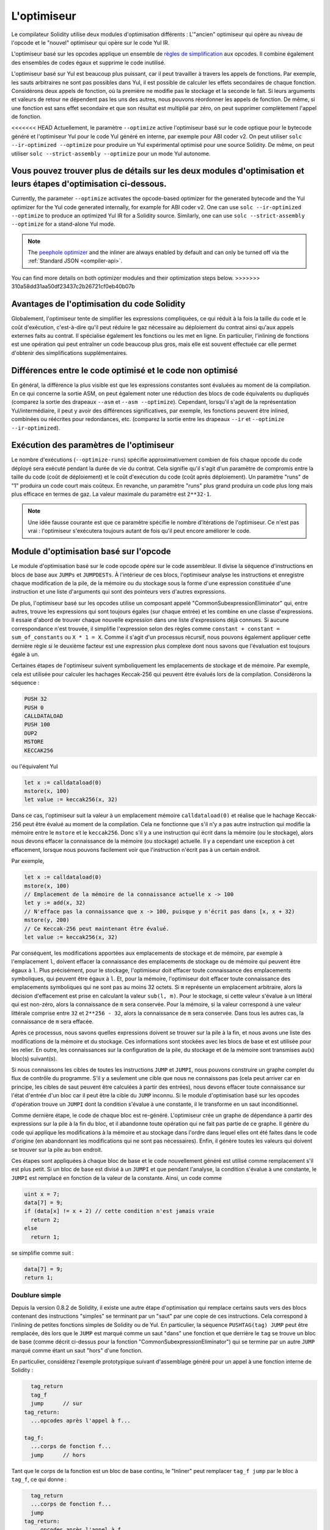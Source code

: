 .. index:: optimizer, optimiser, common subexpression elimination, constant propagation
.. _optimizer:

************
L'optimiseur
************

Le compilateur Solidity utilise deux modules d'optimisation différents : L'"ancien" optimiseur
qui opère au niveau de l'opcode et le "nouvel" optimiseur qui opère sur le code Yul IR.

L'optimiseur basé sur les opcodes applique un ensemble de `règles de simplification <https://github.com/ethereum/solidity/blob/develop/libevmasm/RuleList.h>`_
aux opcodes. Il combine également des ensembles de codes égaux et supprime le code inutilisé.

L'optimiseur basé sur Yul est beaucoup plus puissant, car il peut travailler à travers les appels de
fonctions. Par exemple, les sauts arbitraires ne sont pas possibles dans Yul, il est
possible de calculer les effets secondaires de chaque fonction. Considérons deux appels de fonction,
où la première ne modifie pas le stockage et la seconde le fait.
Si leurs arguments et valeurs de retour ne dépendent pas les uns des autres, nous pouvons réordonner
les appels de fonction. De même, si une fonction est
sans effet secondaire et que son résultat est multiplié par zéro, on peut supprimer complètement l'appel de fonction.

<<<<<<< HEAD
Actuellement, le paramètre ``--optimize`` active l'optimiseur basé sur le code optique pour le bytecode
généré et l'optimiseur Yul pour le code Yul généré en interne, par exemple pour ABI coder v2.
On peut utiliser ``solc --ir-optimized --optimize`` pour produire un
Yul expérimental optimisé pour une source Solidity. De même, on peut utiliser ``solc --strict-assembly --optimize``
pour un mode Yul autonome.

Vous pouvez trouver plus de détails sur les deux modules d'optimisation et leurs étapes d'optimisation ci-dessous.
=======
Currently, the parameter ``--optimize`` activates the opcode-based optimizer for the
generated bytecode and the Yul optimizer for the Yul code generated internally, for example for ABI coder v2.
One can use ``solc --ir-optimized --optimize`` to produce an
optimized Yul IR for a Solidity source. Similarly, one can use ``solc --strict-assembly --optimize``
for a stand-alone Yul mode.

.. note::
    The `peephole optimizer <https://en.wikipedia.org/wiki/Peephole_optimization>`_ and the inliner are always
    enabled by default and can only be turned off via the :ref:`Standard JSON <compiler-api>`.

You can find more details on both optimizer modules and their optimization steps below.
>>>>>>> 310a58dd31aa50df23437c2b26721cf0eb40b07b

Avantages de l'optimisation du code Solidity
============================================

Globalement, l'optimiseur tente de simplifier les expressions compliquées, ce qui réduit à la fois la taille du code
et le coût d'exécution, c'est-à-dire qu'il peut réduire le gaz nécessaire au déploiement du contrat ainsi qu'aux appels
externes faits au contrat. Il spécialise également les fonctions ou les met en ligne. En particulier,
l'inlining de fonctions est une opération qui peut entraîner un code beaucoup plus gros, mais elle est
souvent effectuée car elle permet d'obtenir des simplifications supplémentaires.


Différences entre le code optimisé et le code non optimisé
==========================================================

En général, la différence la plus visible est que les expressions constantes sont évaluées au moment de la compilation.
En ce qui concerne la sortie ASM, on peut également noter une réduction des
blocs de code équivalents ou dupliqués (comparez la sortie des drapeaux ``--asm`` et ``--asm --optimize``).
Cependant, lorsqu'il s'agit de la représentation Yul/intermédiaire, il peut y avoir des
différences significatives, par exemple, les fonctions peuvent être inlined, combinées ou réécrites pour
redondances, etc. (comparez la sortie entre les drapeaux ``--ir`` et
``--optimize --ir-optimized``).

.. _optimizer-parameter-runs:

Exécution des paramètres de l'optimiseur
========================================

Le nombre d'exécutions (``--optimize-runs``) spécifie approximativement combien de fois chaque opcode du
code déployé sera exécuté pendant la durée de vie du contrat. Cela signifie qu'il s'agit d'un
paramètre de compromis entre la taille du code (coût de déploiement) et le coût d'exécution du code (coût après déploiement).
Un paramètre "runs" de "1" produira un code court mais coûteux. En revanche, un paramètre "runs"
plus grand produira un code plus long mais plus efficace en termes de gaz. La valeur maximale
du paramètre est ``2**32-1``.

.. note::

    Une idée fausse courante est que ce paramètre spécifie le nombre d'itérations de l'optimiseur.
    Ce n'est pas vrai : l'optimiseur s'exécutera toujours autant de fois qu'il peut encore améliorer le code.

Module d'optimisation basé sur l'opcode
=======================================

Le module d'optimisation basé sur le code opcode opère sur le code assembleur. Il divise la
séquence d'instructions en blocs de base aux ``JUMPs`` et ``JUMPDESTs``.
À l'intérieur de ces blocs, l'optimiseur analyse les instructions et enregistre chaque modification de la pile,
de la mémoire ou du stockage sous la forme d'une expression constituée d'une instruction et
une liste d'arguments qui sont des pointeurs vers d'autres expressions.

De plus, l'optimiseur basé sur les opcodes
utilise un composant appelé "CommonSubexpressionEliminator" qui, entre autres,
trouve les expressions qui sont toujours égales (sur chaque entrée) et les combine
en une classe d'expressions. Il essaie d'abord de trouver chaque
nouvelle expression dans une liste d'expressions déjà connues. Si aucune correspondance n'est trouvée,
il simplifie l'expression selon des règles comme
``constant + constant = sum_of_constants`` ou ``X * 1 = X``. Comme il s'agit d'un
processus récursif, nous pouvons également appliquer cette dernière règle si le deuxième facteur
est une expression plus complexe dont nous savons que l'évaluation est toujours égale à un.

Certaines étapes de l'optimiseur suivent symboliquement les emplacements de stockage et de mémoire. Par exemple, cela
est utilisée pour calculer les hachages Keccak-256 qui peuvent être évalués lors de la compilation. Considérons
la séquence :

.. code-block:: none

    PUSH 32
    PUSH 0
    CALLDATALOAD
    PUSH 100
    DUP2
    MSTORE
    KECCAK256

ou l'équivalent Yul

.. code-block:: yul

    let x := calldataload(0)
    mstore(x, 100)
    let value := keccak256(x, 32)

Dans ce cas, l'optimiseur suit la valeur à un emplacement mémoire ``calldataload(0)`` et
réalise que le hachage Keccak-256 peut être évalué au moment de la compilation. Cela ne fonctionne que s'il n'y a pas
autre instruction qui modifie la mémoire entre le ``mstore`` et le ``keccak256``. Donc s'il y a une
instruction qui écrit dans la mémoire (ou le stockage), alors nous devons effacer la connaissance de la
mémoire (ou stockage) actuelle. Il y a cependant une exception à cet effacement, lorsque nous pouvons facilement voir que
l'instruction n'écrit pas à un certain endroit.

Par exemple,

.. code-block:: yul

    let x := calldataload(0)
    mstore(x, 100)
    // Emplacement de la mémoire de la connaissance actuelle x -> 100
    let y := add(x, 32)
    // N'efface pas la connaissance que x -> 100, puisque y n'écrit pas dans [x, x + 32)
    mstore(y, 200)
    // Ce Keccak-256 peut maintenant être évalué.
    let value := keccak256(x, 32)

Par conséquent, les modifications apportées aux emplacements de stockage et de mémoire, par exemple à l'emplacement ``l``, doivent effacer
la connaissance des emplacements de stockage ou de mémoire qui peuvent être égaux à ``l``. Plus précisément, pour
le stockage, l'optimiseur doit effacer toute connaissance des emplacements symboliques, qui peuvent être égaux à ``l``.
Et, pour la mémoire, l'optimiseur doit effacer toute connaissance des emplacements symboliques qui ne sont pas
au moins 32 octets. Si ``m`` représente un emplacement arbitraire, alors la décision d'effacement est prise
en calculant la valeur ``sub(l, m)``. Pour le stockage, si cette valeur s'évalue à un littéral qui est
non-zéro, alors la connaissance de ``m`` sera conservée. Pour la mémoire, si la valeur correspond à une valeur littérale
comprise entre ``32`` et ``2**256 - 32``, alors la connaissance de ``m`` sera conservée.
Dans tous les autres cas, la connaissance de ``m`` sera effacée.

Après ce processus, nous savons quelles expressions doivent se trouver sur la pile
à la fin, et nous avons une liste des modifications de la mémoire et du stockage. Ces informations
sont stockées avec les blocs de base et est utilisée pour les relier. En outre,
les connaissances sur la configuration de la pile, du stockage et de la mémoire sont transmises
au(x) bloc(s) suivant(s).

Si nous connaissons les cibles de toutes les instructions ``JUMP`` et ``JUMPI``,
nous pouvons construire un graphe complet du flux de contrôle du programme. S'il y a seulement
une cible que nous ne connaissons pas (cela peut arriver car en principe, les cibles de saut
peuvent être calculées à partir des entrées), nous devons effacer toute connaissance sur l'état d'entrée
d'un bloc car il peut être la cible du ``JUMP`` inconnu. Si le module d'optimisation basé sur les opcodes
d'opération trouve un ``JUMPI`` dont la condition s'évalue à une constante, il le transforme
en un saut inconditionnel.

Comme dernière étape, le code de chaque bloc est re-généré. L'optimiseur crée
un graphe de dépendance à partir des expressions sur la pile à la fin du bloc,
et il abandonne toute opération qui ne fait pas partie de ce graphe. Il génère du code
qui applique les modifications à la mémoire et au stockage dans l'ordre dans lequel
elles ont été faites dans le code d'origine (en abandonnant les modifications qui ne sont pas
nécessaires). Enfin, il génère toutes les valeurs qui doivent se trouver sur la
pile au bon endroit.

Ces étapes sont appliquées à chaque bloc de base et le code nouvellement généré
est utilisé comme remplacement s'il est plus petit. Si un bloc de base est divisé à un
``JUMPI`` et que pendant l'analyse, la condition s'évalue à une constante,
le ``JUMPI`` est remplacé en fonction de la valeur de la constante. Ainsi, un code comme

.. code-block:: solidity

    uint x = 7;
    data[7] = 9;
    if (data[x] != x + 2) // cette condition n'est jamais vraie
      return 2;
    else
      return 1;

se simplifie comme suit :

.. code-block:: solidity

    data[7] = 9;
    return 1;

Doublure simple
---------------

Depuis la version 0.8.2 de Solidity, il existe une autre étape d'optimisation qui remplace certains
sauts vers des blocs contenant des instructions "simples" se terminant par un "saut" par une copie de ces instructions.
Cela correspond à l'inlining de petites fonctions simples de Solidity ou de Yul. En particulier, la séquence
``PUSHTAG(tag) JUMP`` peut être remplacée, dès lors que le ``JUMP`` est marqué comme un saut "dans" une
fonction et que derrière le ``tag`` se trouve un bloc de base (comme décrit ci-dessus pour la fonction
"CommonSubexpressionEliminator") qui se termine par un autre ``JUMP`` marqué comme étant un saut
"hors" d'une fonction.

En particulier, considérez l'exemple prototypique suivant d'assemblage généré pour un
appel à une fonction interne de Solidity :

.. code-block:: text

      tag_return
      tag_f
      jump      // sur
    tag_return:
      ...opcodes après l'appel à f...

    tag_f:
      ...corps de fonction f...
      jump      // hors

Tant que le corps de la fonction est un bloc de base continu, le "Inliner" peut remplacer ``tag_f jump`` par
le bloc à ``tag_f``, ce qui donne :

.. code-block:: text

      tag_return
      ...corps de fonction f...
      jump
    tag_return:
      ...opcodes après l'appel à f...

    tag_f:
      ...corps de fonction f...
      jump      // hors

Maintenant, idéalement, les autres étapes de l'optimiseur décrites ci-dessus auront pour résultat
de déplacer le push de la balise de retour vers le saut restant, résultant en :

.. code-block:: text

      ...corps de fonction f...
      tag_return
      jump
    tag_return:
      ...opcodes après l'appel à f...

    tag_f:
      ...corps de fonction f...
      jump      // out

Dans cette situation, le "PeepholeOptimizer" supprimera le saut de retour. Idéalement, tout ceci peut être fait
pour toutes les références à ``tag_f`` en le laissant inutilisé, s.t. il peut être enlevé, donnant :

.. code-block:: text

    ...corps de fonction f...
    ...opcodes après l'appel à f...

Ainsi, l'appel à la fonction ``f`` est inlined et la définition originale de ``f`` peut être supprimée.

Un tel inlining est tenté chaque fois qu'une heuristique suggère que l'inlining est moins coûteux sur la durée de vie
d'un contrat que de ne pas le faire. Cette heuristique dépend de la taille du corps de la fonction, du
nombre d'autres références à sa balise (approximativement le nombre d'appels à la fonction) et
le nombre prévu d'exécutions du contrat (le paramètre "runs" de l'optimiseur global).


Module optimiseur basé sur Yul
==============================

L'optimiseur basé sur Yul se compose de plusieurs étapes et composants qui transforment tout
l'AST d'une manière sémantiquement équivalente. L'objectif est d'obtenir un code
plus court ou au moins légèrement plus long, mais qui permettra d'autres étapes d'optimisation.

.. warning::

    L'optimiseur étant en cours de développement, les informations fournies ici peuvent être obsolètes.
    Si vous dépendez d'une certaine fonctionnalité, veuillez contacter l'équipe directement.

L'optimiseur suit actuellement une stratégie purement avide et ne fait
aucun retour en arrière.

Tous les composants du module optimiseur basé sur Yul sont expliqués ci-dessous.
Les étapes de transformation suivantes sont les principaux composants :

- Transformation SSA
- Éliminateur de sous-expression commune
- Simplicateur d'expression
- Eliminateur d'assignation redondante
- Inliner complet

<<<<<<< HEAD
Étapes de l'optimiseur
----------------------
=======
.. _optimizer-steps:

Optimizer Steps
---------------
>>>>>>> 310a58dd31aa50df23437c2b26721cf0eb40b07b

Il s'agit d'une liste de toutes les étapes de l'optimiseur basé sur Yul, classées par ordre alphabétique.
Vous pouvez trouver plus d'informations sur les étapes individuelles et leur séquence ci-dessous.

============ ===============================
Abbreviation Full name
============ ===============================
``f``        :ref:`block-flattener`
``l``        :ref:`circular-reference-pruner`
``c``        :ref:`common-subexpression-eliminator`
``C``        :ref:`conditional-simplifier`
``U``        :ref:`conditional-unsimplifier`
``n``        :ref:`control-flow-simplifier`
``D``        :ref:`dead-code-eliminator`
``E``        :ref:`equal-store-eliminator`
``v``        :ref:`equivalent-function-combiner`
``e``        :ref:`expression-inliner`
``j``        :ref:`expression-joiner`
``s``        :ref:`expression-simplifier`
``x``        :ref:`expression-splitter`
``I``        :ref:`for-loop-condition-into-body`
``O``        :ref:`for-loop-condition-out-of-body`
``o``        :ref:`for-loop-init-rewriter`
``i``        :ref:`full-inliner`
``g``        :ref:`function-grouper`
``h``        :ref:`function-hoister`
``F``        :ref:`function-specializer`
``T``        :ref:`literal-rematerialiser`
``L``        :ref:`load-resolver`
``M``        :ref:`loop-invariant-code-motion`
``r``        :ref:`redundant-assign-eliminator`
``R``        :ref:`reasoning-based-simplifier` - highly experimental
``m``        :ref:`rematerialiser`
``V``        :ref:`SSA-reverser`
``a``        :ref:`SSA-transform`
``t``        :ref:`structural-simplifier`
``p``        :ref:`unused-function-parameter-pruner`
``S``        :ref:`unused-store-eliminator`
``u``        :ref:`unused-pruner`
``d``        :ref:`var-decl-initializer`
============ ===============================

Some steps depend on properties ensured by ``BlockFlattener``, ``FunctionGrouper``, ``ForLoopInitRewriter``.
For this reason the Yul optimizer always applies them before applying any steps supplied by the user.

The ReasoningBasedSimplifier is an optimizer step that is currently not enabled
in the default set of steps. It uses an SMT solver to simplify arithmetic expressions
and boolean conditions. It has not received thorough testing or validation yet and can produce
non-reproducible results, so please use with care!

Sélection des optimisations
---------------------------

<<<<<<< HEAD
Par défaut, l'optimiseur applique sa séquence prédéfinie d'étapes d'optimisation à
l'assemblage généré. Vous pouvez remplacer cette séquence et fournir la vôtre
en utilisant l'option ``--yul-optimizations`` :
=======
By default the optimizer applies its predefined sequence of optimization steps to the generated assembly.
You can override this sequence and supply your own using the ``--yul-optimizations`` option:
>>>>>>> 310a58dd31aa50df23437c2b26721cf0eb40b07b

.. code-block:: bash

    solc --optimize --ir-optimized --yul-optimizations 'dhfoD[xarrscLMcCTU]uljmul:fDnTOc'

The order of steps is significant and affects the quality of the output.
Moreover, applying a step may uncover new optimization opportunities for others that were already applied,
so repeating steps is often beneficial.

<<<<<<< HEAD
La séquence à l'intérieur de ``[...]`` sera appliquée plusieurs fois dans une boucle jusqu'à ce que le code Yul
reste inchangé ou jusqu'à ce que le nombre maximum de tours (actuellement 12) ait été atteint.

Les abréviations disponibles sont listées dans les docs `Yul optimizer <yul.rst#optimization-step-sequence>`_.
=======
The sequence inside ``[...]`` will be applied multiple times in a loop until the Yul code
remains unchanged or until the maximum number of rounds (currently 12) has been reached.
Brackets (``[]``) may be used multiple times in a sequence, but can not be nested.

An important thing to note, is that there are some hardcoded steps that are always run before and after the
user-supplied sequence, or the default sequence if one was not supplied by the user.

The cleanup sequence delimiter ``:`` is optional, and is used to supply a custom cleanup sequence
in order to replace the default one. If omitted, the optimizer will simply apply the default cleanup
sequence. In addition, the delimiter may be placed at the beginning of the user-supplied sequence,
which will result in the optimization sequence being empty, whereas conversely, if placed at the end of
the sequence, will be treated as an empty cleanup sequence.
>>>>>>> 310a58dd31aa50df23437c2b26721cf0eb40b07b

Prétraitement
-------------

Les composants de prétraitement effectuent des transformations pour mettre le programme
dans une certaine forme normale avec laquelle il est plus facile de travailler. Cette
forme normale est conservée pendant le reste du processus d'optimisation.

.. _disambiguator:

Disambiguateur
^^^^^^^^^^^^^^

Le désambiguïsateur prend un AST et retourne une copie fraîche où tous les identifiants ont
des noms uniques dans l'AST d'entrée. C'est une condition préalable pour toutes les autres étapes de l'optimiseur.
Un des avantages est que la recherche d'identificateurs n'a pas besoin de prendre en compte les scopes,
ce qui simplifie l'analyse nécessaire pour les autres étapes.

Toutes les étapes suivantes ont la propriété que tous les noms restent uniques. Cela signifie que si
un nouvel identifiant doit être introduit, un nouveau nom unique est généré.

.. _function-hoister:

FunctionHoister
^^^^^^^^^^^^^^^

Le hoister de fonction déplace toutes les définitions de fonction à la fin du bloc le plus haut. Il s'agit d'une
une transformation sémantiquement équivalente tant qu'elle est effectuée après l'étape de désambiguïsation.
La raison en est que le déplacement d'une définition vers un bloc de niveau supérieur ne peut pas diminuer
sa visibilité et il est impossible de référencer des variables définies dans une autre fonction.

L'avantage de cette étape est que les définitions de fonctions peuvent être recherchées plus facilement,
et les fonctions peuvent être optimisées de manière isolée sans avoir à traverser complètement l'AST.

.. _function-grouper:

FunctionGrouper
^^^^^^^^^^^^^^^

Le groupeur de fonctions doit être appliqué après le désambiguïsateur et le hachoir de fonctions.
Son effet est que tous les éléments les plus hauts qui ne sont pas des définitions de fonction sont déplacés
dans un seul bloc qui est la première déclaration du bloc racine.

Après cette étape, un programme a la forme normale suivante :

.. code-block:: text

    { I F... }

Où ``I`` est un bloc (potentiellement vide) qui ne contient aucune définition de fonction (même pas de manière récursive),
et ``F`` est une liste de définitions de fonctions telle qu'aucune fonction ne contient une définition de fonction.

L'avantage de cette étape est que nous savons toujours où commence la liste des fonctions.

.. _for-loop-condition-into-body:

ForLoopConditionIntoBody
^^^^^^^^^^^^^^^^^^^^^^^^

Cette transformation déplace la condition d'itération de boucle d'une boucle for dans le corps de la boucle.
Nous avons besoin de cette transformation car :ref:`expression-splitter` ne s'appliquera pas
aux expressions de condition d'itération (le ``C`` dans l'exemple suivant).

.. code-block:: text

    for { Init... } C { Post... } {
        Body...
    }

est transformé en

.. code-block:: text

    for { Init... } 1 { Post... } {
        if iszero(C) { break }
        Body...
    }

Cette transformation peut également être utile lorsqu'elle est couplée avec ``LoopInvariantCodeMotion``, puisque
les invariants des conditions invariantes de la boucle peuvent alors être pris en dehors de la boucle.

.. _for-loop-init-rewriter:

ForLoopInitRewriter
^^^^^^^^^^^^^^^^^^^

Cette transformation permet de déplacer la partie d'initialisation d'une boucle for avant
la boucle :

.. code-block:: text

    for { Init... } C { Post... } {
        Body...
    }

est transformé en

.. code-block:: text

    Init...
    for {} C { Post... } {
        Body...
    }

Cela facilite le reste du processus d'optimisation car nous pouvons ignorer
les règles de scoping compliquées du bloc d'initialisation de la boucle for.

.. _var-decl-initializer:

VarDeclInitializer
^^^^^^^^^^^^^^^^^^
Cette étape réécrit les déclarations de variables afin qu'elles soient toutes initialisées.
Les déclarations comme ``let x, y`` sont divisées en plusieurs déclarations.

Pour l'instant, elle ne supporte que l'initialisation avec le littéral zéro.

Transformation Pseudo-SSA
-------------------------

Le but de ce composant est de mettre le programme sous une forme plus longue,
afin que les autres composants puissent plus facilement travailler avec lui. La représentation finale
sera similaire à une forme SSA (static-single-assignment), à la différence
qu'elle ne fait pas appel à des fonctions "phi" explicites qui combinent les valeurs
provenant de différentes branches du flux de contrôle, car une telle fonctionnalité n'existe pas
dans le langage Yul. Au lieu de cela, lors de la fusion du flux de contrôle, si une variable est réaffectée
dans l'une des branches, une nouvelle variable SSA est déclarée pour contenir sa valeur actuelle,
de sorte que les expressions suivantes ne doivent toujours faire référence qu'à des variables SSA.

Un exemple de transformation est le suivant :

.. code-block:: yul

    {
        let a := calldataload(0)
        let b := calldataload(0x20)
        if gt(a, 0) {
            b := mul(b, 0x20)
        }
        a := add(a, 1)
        sstore(a, add(b, 0x20))
    }


Lorsque toutes les étapes de transformation suivantes sont appliquées,
le programme aura l'aspect suivant comme suit :

.. code-block:: yul

    {
        let _1 := 0
        let a_9 := calldataload(_1)
        let a := a_9
        let _2 := 0x20
        let b_10 := calldataload(_2)
        let b := b_10
        let _3 := 0
        let _4 := gt(a_9, _3)
        if _4
        {
            let _5 := 0x20
            let b_11 := mul(b_10, _5)
            b := b_11
        }
        let b_12 := b
        let _6 := 1
        let a_13 := add(a_9, _6)
        let _7 := 0x20
        let _8 := add(b_12, _7)
        sstore(a_13, _8)
    }

Notez que la seule variable qui est réassignée dans cet extrait est ``b``.
Cette réaffectation ne peut être évitée car ``b`` a des valeurs différentes
en fonction du flux de contrôle. Toutes les autres variables ne changent jamais
de valeur une fois qu'elles sont définies. L'avantage de cette propriété est que
les variables peuvent être déplacées librement et les références à celles-ci
peuvent être échangées par leur valeur initiale (et vice-versa),
tant que ces valeurs sont encore valables dans le nouveau contexte.

Bien sûr, le code ici est loin d'être optimisé. Au contraire, il est beaucoup
plus long. L'espoir est que ce code soit plus facile à travailler et que, de plus,
il y a des étapes d'optimisation qui annulent ces changements et rendent le code
plus compact à la fin.

.. _expression-splitter:

ExpressionSplitter
^^^^^^^^^^^^^^^^^^

Le séparateur d'expression transforme des expressions comme ``add(mload(0x123), mul(mload(0x456), 0x20))``
en une séquence de déclarations de variables uniques auxquelles sont attribuées des sous-expressions
de cette expression, de sorte que chaque appel de fonction n'a que des variables
comme arguments.

Ce qui précède serait transformé en

.. code-block:: yul

    {
        let _1 := 0x20
        let _2 := 0x456
        let _3 := mload(_2)
        let _4 := mul(_3, _1)
        let _5 := 0x123
        let _6 := mload(_5)
        let z := add(_6, _4)
    }

Notez que cette transformation ne change pas l'ordre des opcodes ou des appels de fonction.

Elle n'est pas appliquée à la condition d'itération de la boucle, car le flux de contrôle de la boucle ne permet pas
ce "contournement" des expressions internes dans tous les cas. Nous pouvons contourner cette limitation en appliquant
la :ref:`condition-boucle-for-dans-corps` pour déplacer la condition d'itération dans le corps de la boucle.

Le programme final doit être sous une forme telle que (à l'exception des conditions de boucle)
les appels de fonction ne peuvent pas être imbriqués dans des expressions
et tous les arguments des appels de fonction doivent être des variables.

Les avantages de cette forme sont qu'il est beaucoup plus facile de réorganiser la séquence des opcodes
et il est également plus facile d'effectuer l'inlining des appels de fonction. En outre, il est plus simple
de remplacer des parties individuelles d'expressions ou de réorganiser l'"arbre d'expression".
L'inconvénient est qu'un tel code est beaucoup plus difficile à lire pour les humains.

.. _SSA-transform:

SSATransform
^^^^^^^^^^^^

Cette étape tente de remplacer les affectations répétées à
existantes par des déclarations de nouvelles variables.
Les réaffectations sont toujours présentes, mais toutes les références aux variables
réaffectées sont remplacées par des variables nouvellement déclarées.

Exemple :

.. code-block:: yul

    {
        let a := 1
        mstore(a, 2)
        a := 3
    }

est transformé en

.. code-block:: yul

    {
        let a_1 := 1
        let a := a_1
        mstore(a_1, 2)
        let a_3 := 3
        a := a_3
    }

Sémantique exacte :

Pour toute variable ``a`` qui est assignée quelque part dans le code
(les variables qui sont déclarées avec une valeur et ne sont jamais réassignées
ne sont pas modifiées), effectuez les transformations suivantes :

- remplacer ``let a := v`` par ``let a_i := v let a := a_i``
- remplacer ``a := v`` par ``let a_i := v a := a_i`` où ``i`` est un nombre tel que ``a_i`` est encore inutilisé.

En outre, enregistrez toujours la valeur actuelle de ``i`` utilisée pour ``a`` et remplacez chaque
référence à ``a`` par ``a_i``.
Le mappage de la valeur courante est effacé pour une variable ``a`` à la fin de chaque bloc
dans lequel elle a été affectée et à la fin du bloc d'initialisation de la boucle for si elle est affectée
à l'intérieur du corps de la boucle for ou du bloc post.
Si la valeur d'une variable est effacée selon la règle ci-dessus et que la variable est déclarée en dehors du
bloc, une nouvelle variable SSA sera créée à l'endroit où le flux de contrôle se rejoint,
cela inclut le début du bloc post-boucle/corps et l'emplacement juste après
l'instruction If/Switch/ForLoop/Block.

Après cette étape, il est recommandé d'utiliser le Redundant Assign Eliminator pour supprimer les
assignations intermédiaires inutiles.

Cette étape donne de meilleurs résultats si le séparateur d'expressions et l'éliminateur de sous-expressions communes
sont exécutés juste avant, car elle ne génère alors pas de quantités excessives de variables.
D'autre part, l'éliminateur de sous-expressions communes pourrait être plus efficace s'il était exécuté après la
transformation SSA.

.. _redundant-assign-eliminator:

RedundantAssignEliminator
^^^^^^^^^^^^^^^^^^^^^^^^^

La transformation SSA génère toujours une affectation de la forme ``a := a_i``,
même si cela n'est pas nécessaire dans de nombreux cas, comme dans l'exemple suivant :

.. code-block:: yul

    {
        let a := 1
        a := mload(a)
        a := sload(a)
        sstore(a, 1)
    }

La transformation SSA convertit cet extrait en ce qui suit :

.. code-block:: yul

    {
        let a_1 := 1
        let a := a_1
        let a_2 := mload(a_1)
        a := a_2
        let a_3 := sload(a_2)
        a := a_3
        sstore(a_3, 1)
    }

L'éliminateur d'assignations redondantes supprime les trois assignations à ``a``, car
la valeur de ``a`` n'est pas utilisée et transforme ainsi ce
cet extrait en une forme SSA stricte :

.. code-block:: yul

    {
        let a_1 := 1
        let a_2 := mload(a_1)
        let a_3 := sload(a_2)
        sstore(a_3, 1)
    }

Bien sûr, les parties complexes pour déterminer si une affectation est redondante ou non
sont liées à la jonction du flux de contrôle.

Le composant fonctionne en détail comme suit :

L'AST est parcouru deux fois : dans une étape de collecte d'informations et dans
l'étape de suppression proprement dite. Pendant la collecte d'informations, nous maintenons une
correspondance entre les instructions d'affectation et les trois états
"unused", "undecided" et "used" qui signifie si la valeur assignée sera utilisée
ultérieurement par une référence à la variable.

Lorsqu'une affectation est visitée, elle est ajoutée au mappage dans l'état "undecided"
(voir la remarque sur les boucles for ci-dessous), et chaque autre affectation à la même variable
qui est toujours dans l'état "undecided" est changée en "unused".
Lorsqu'une variable est référencée, l'état de toute affectation à cette variable qui se trouve encore
dans l'état "undecided" est changé en "used".

Aux points où le flux de contrôle se divise, une copie
de la cartographie est remise à chaque branche. Aux points où le flux de contrôle
se rejoint, les deux mappings provenant des deux branches sont combinés de la manière suivante :
Les déclarations qui ne figurent que dans un seul mappage ou qui ont le même état sont utilisées sans modification.
Les valeurs conflictuelles sont résolues de la manière suivante :

- "unused", "undecided" -> "undecided"
- "unused", "used" -> "used"
- "undecided", "used" -> "used"

Pour les boucles for, la condition, le corps et la partie post sont visités deux fois,
en tenant compte du flux de contrôle de jonction à la condition.
En d'autres termes, nous créons trois chemins de flux de contrôle : zéro parcours de la boucle,
un parcours et deux parcours, puis nous les combinons à la fin.

Il n'est pas nécessaire de simuler une troisième exécution ou même plus, ce qui peut être vu comme suit :

L'état d'une affectation au début de l'itération entraînera de manière
déterministe un état de cette affectation à la fin de l'itération. Soit cette
fonction de mappage d'état soit appelée ``f``. La combinaison des trois états différents
états différents ``unused``, ``undecided`` et ``used``, comme expliqué ci-dessus, est l'opération ``max``, où ``unused = 0``.
où ``unused = 0``, ``undecided = 1`` et ``used = 2``.

La bonne méthode serait de calculer

.. code-block:: none

    max(s, f(s), f(f(s)), f(f(f(s))), ...)

comme état après la boucle. Puisque ``f`` a juste une plage de trois valeurs différentes,
en l'itérant, on doit atteindre un cycle après au plus trois itérations,
et donc ``f(f(f(s)))`` doit être égal à l'une des valeurs ``s``, ``f(s)``, ou ``f(f(s))``.
et donc

.. code-block:: none

    max(s, f(s), f(f(s))) = max(s, f(s), f(f(s)), f(f(f(s))), ...).

En résumé, exécuter la boucle au maximum deux fois est suffisant car il n'y a que trois
états différents.

Pour les instructions switch qui ont un cas "par défaut", il n'y a pas de flux de contrôle
qui saute le switch.

Lorsqu'une variable sort de sa portée, toutes les instructions qui se trouvent encore dans l'état "undecided"
sont transformées en "unused", sauf si la variable est le paramètre de retour
d'une fonction - dans ce cas, l'état passe à "used".

Dans la deuxième traversée, toutes les affectations qui sont dans l'état "unused" sont supprimées.

Cette étape est généralement exécutée juste après la transformation SSA pour compléter
la génération du pseudo-SSA.

Outils
------

Movability
^^^^^^^^^^

Movability est une propriété d'une expression. Elle signifie en gros que l'expression
est sans effet secondaire et que son évaluation ne dépend que des valeurs des variables
et de l'état des constantes d'appel de l'environnement. La plupart des expressions sont mobiles.
Les parties suivantes rendent une expression non-mobile :

- les appels de fonction (cela pourrait être assoupli à l'avenir si toutes les instructions de la fonction sont mobiles)
- les opcodes qui ont (peuvent avoir) des effets secondaires (comme ``call`` ou ``selfdestruct``)
- les opcodes qui lisent ou écrivent des informations de mémoire, de stockage ou d'état externe
- les opcodes qui dépendent de l'ordinateur actuel, de la taille de la mémoire ou de la taille des données de retour.

DataflowAnalyzer
^^^^^^^^^^^^^^^^

L'analyseur de flux de données n'est pas une étape d'optimisation en soi mais est utilisé comme un outil
par d'autres composants. Tout en parcourant l'AST, il suit la valeur actuelle de
chaque variable, tant que cette valeur est une expression mobile.
Il enregistre les variables qui font partie de l'expression
qui est actuellement assignée à chaque autre variable. Lors de chaque affectation à
une variable ``a``, la valeur courante stockée de ``a`` est mise à jour et
toutes les valeurs stockées de toutes les variables ``b`` sont effacées chaque fois que ``a`` fait partie
de l'expression actuellement stockée pour `b``.

Aux jonctions du flux de contrôle, la connaissance des variables est effacée si elles ont été ou seraient affectées
dans l'un des chemins du flux de contrôle. Par exemple, en entrant dans une boucle
for, on efface toutes les variables qui seront affectées pendant le bloc
body ou le bloc post.

Simplifications à l'échelle de l'expression
-------------------------------------------

Ces passes de simplification modifient les expressions et les remplacent par des expressions
équivalentes et, espérons-le, plus simples.

.. _common-subexpression-eliminator:

CommonSubexpressionEliminator
^^^^^^^^^^^^^^^^^^^^^^^^^^^^^

Cette étape utilise l'analyseur de flux de données et remplace les sous-expressions qui
correspondent syntaxiquement à la valeur actuelle d'une variable par une référence à
cette variable. Il s'agit d'une transformation d'équivalence car ces sous-expressions doivent
être déplaçables.

Toutes les sous-expressions qui sont elles-mêmes des identificateurs sont remplacées par leur
valeur courante si la valeur est un identificateur.

La combinaison des deux règles ci-dessus permet de calculer une valeur locale
numérotation, ce qui signifie que si deux variables ont la même
valeur, l'une d'entre elles sera toujours inutilisée. L'élagueur d'inutilisation ou
l'éliminateur d'assignations redondantes Redundant Assign Eliminator seront alors en
mesure d'éliminer complètement de telles variables.

Cette étape est particulièrement efficace si le séparateur d'expression est exécuté
avant. Si le code est sous forme de pseudo-SSA,
les valeurs des variables sont disponibles pendant un temps plus long et donc nous
avons une plus grande chance que les expressions soient remplaçables.

Le simplifieur d'expression sera capable d'effectuer de meilleurs remplacements
si l'éliminateur de sous-expressions communes a été exécuté juste avant lui.

.. _expression-simplifier:

Expression Simplifier
^^^^^^^^^^^^^^^^^^^^^

Le simplificateur d'expression utilise l'analyseur de flux de données et utilise
d'une liste de transformations d'équivalence sur des expressions comme ``X + 0 -> X``
pour simplifier le code.

Il essaie de faire correspondre des motifs comme ``X + 0`` sur chaque sous-expression.
Au cours de la procédure de correspondance, il résout les variables en fonction de leur
variables actuellement assignées afin de pouvoir faire correspondre des motifs plus profondément
imbriqués, même lorsque le code est sous forme de pseudo-SSA.

Certains motifs comme ``X - X -> 0`` ne peuvent être appliqués qu'à condition que
que l'expression ``X`` est mobile, parce que sinon, cela supprimerait ses effets secondaires potentiels.
Puisque les références aux variables sont toujours mobiles, même si leur valeur
actuelle ne l'est pas, le simplificateur d'expression est encore plus puissant
sous forme fractionnée ou pseudo-SSA.

.. _literal-rematerialiser:

LiteralRematerialiser
^^^^^^^^^^^^^^^^^^^^^

À documenter.

.. _load-resolver:

LoadResolver
^^^^^^^^^^^^

Étape d'optimisation qui remplace les expressions de type ``sload(x)`` et ``mload(x)`` par la valeur
actuellement stockée dans le stockage resp. La mémoire, si elle est connue.

Fonctionne mieux si le code est sous forme SSA.

Prérequis : Disambiguator, ForLoopInitRewriter.

.. _reasoning-based-simplifier:

ReasoningBasedSimplifier
^^^^^^^^^^^^^^^^^^^^^^^^

Cet optimiseur utilise les solveurs SMT pour vérifier si les conditions ``if`` sont constantes.

- Si ``constraints AND condition`` est UNSAT, la condition n'est jamais vraie et le corps entier peut être supprimé.
- Si ``constraints AND NOT condition`` est UNSAT, la condition est toujours vraie et peut être remplacée par ``1``.

Les simplifications ci-dessus ne peuvent être appliquées que si la condition est mobile.

Elles ne sont efficaces que sur le dialecte EVM, mais peuvent être utilisées sans danger sur les autres dialectes.

Prérequis : Disambiguator, SSATransform.

Simplifications à l'échelle de la déclaration
---------------------------------------------

.. _circular-reference-pruner:

CircularReferencesPruner
^^^^^^^^^^^^^^^^^^^^^^^^

Cette étape supprime les fonctions qui s'appellent les unes les autres mais qui ne sont
ni référencées de manière externe ni référencées depuis le contexte le plus externe.

.. _conditional-simplifier:

ConditionalSimplifier
^^^^^^^^^^^^^^^^^^^^^

Le simplificateur conditionnel insère des affectations aux variables de condition si la valeur peut être déterminée
à partir du flux de contrôle.

Détruit le formulaire SSA.

Actuellement, cet outil est très limité, surtout parce que nous n'avons pas encore de support
pour les types booléens. Puisque les conditions vérifient seulement si les expressions sont non nulles,
nous ne pouvons pas attribuer une valeur spécifique.

Fonctions actuelles :

- switch cases : insérer "<condition> := <caseLabel>"
- après une instruction if avec un flux de contrôle terminant, insérez "<condition> := 0"

Fonctionnalités futures :

- permettre les remplacements par "1"
- prise en compte de la terminaison des fonctions définies par l'utilisateur

Fonctionne mieux avec le formulaire SSA et si la suppression du code mort a été exécutée auparavant.

Prérequis : Disambiguator

.. _conditional-unsimplifier:

ConditionalUnsimplifier
^^^^^^^^^^^^^^^^^^^^^^^

Inverse du simplificateur conditionnel.

.. _control-flow-simplifier:

ControlFlowSimplifier
^^^^^^^^^^^^^^^^^^^^^

Simplifie plusieurs structures de flux de contrôle :

- remplacer if par un corps vide par pop(condition)
- supprimer le cas vide de switch par défaut
- supprimer le cas vide du switch si aucun cas par défaut n'existe
- remplacer switch sans cas par pop(expression)
- transformer un switch avec un seul cas en if
- remplacer un switch avec un seul cas par défaut avec pop(expression) et body
- remplacer le switch avec const expr par le cas body correspondant
- remplacer ``for`` par un flux de contrôle terminant et sans autre break/continue par ``if``
- supprimer ``leave`` à la fin d'une fonction.

Aucune de ces opérations ne dépend du flux de données. Le StructuralSimplifier
effectue des tâches similaires qui dépendent du flux de données.

Le ControlFlowSimplifier enregistre la présence ou l'absence de ``break``
et ``continue`` pendant sa traversée.

Prérequis : Disambiguator, FunctionHoister, ForLoopInitRewriter
Important : Introduit les opcodes EVM et ne peut donc être utilisé que sur du code EVM pour le moment.

.. _dead-code-eliminator:

DeadCodeEliminator
^^^^^^^^^^^^^^^^^^

Cette étape d'optimisation supprime le code inaccessible.

<<<<<<< HEAD
Le code inaccessible est tout code à l'intérieur d'un bloc qui est précédé d'une commande
leave, return, invalid, break, continue, selfdestruct ou revert.
=======
Unreachable code is any code within a block which is preceded by a
leave, return, invalid, break, continue, selfdestruct, revert or by a call to a user-defined function that recurses infinitely.
>>>>>>> 310a58dd31aa50df23437c2b26721cf0eb40b07b

Les définitions de fonctions sont conservées car elles peuvent être appelées par du
code précédent et sont donc considérées comme accessibles.

Parce que les variables déclarées dans le bloc init d'une boucle for ont leur portée étendue au corps de la boucle,
nous avons besoin que ForLoopInitRewriter soit exécuté avant cette étape.

Prérequis : ForLoopInitRewriter, Function Hoister, Function Grouper

.. _equal-store-eliminator:

EqualStoreEliminator
^^^^^^^^^^^^^^^^^^^^

Cette étape supprime les appels à ``mstore(k, v)`` et ``sstore(k, v)``
s'il y avait un appel précédent à ``mstore(k, v)`` / ``sstore(k, v)``,
aucun autre magasin entre les deux et les valeurs de ``k`` et ``v`` n'ont pas changé.

Cette simple étape est efficace si elle est exécutée après la transformation SSA et
l'éliminateur de sous-expression commune, parce que SSA s'assurera que les variables
ne changeront pas et l'éliminateur de sous-expression commune réutilise exactement la même
variable si la valeur est connue pour être la même.

Prérequis : Désambiguïsateur, ForLoopInitRewriter

.. _unused-pruner:

UnusedPruner
^^^^^^^^^^^^

Cette étape supprime les définitions de toutes les fonctions qui ne sont jamais référencées.

Elle supprime également la déclaration des variables qui ne sont jamais référencées.
Si la déclaration affecte une valeur qui n'est pas déplaçable, l'expression est conservée,
mais sa valeur est supprimée.

Toutes les déclarations d'expressions mobiles (expressions qui ne sont pas assignées) sont supprimées.

.. _structural-simplifier:

StructuralSimplifier
^^^^^^^^^^^^^^^^^^^^

Il s'agit d'une étape générale qui permet d'effectuer différents types de simplifications
au niveau structurel :

- remplacer l'instruction if avec un corps vide par ``pop(condition)``
- remplacer l'instruction if avec une condition vraie par son corps
- supprimer l'instruction if avec une condition fausse
- transformer un switch avec un seul cas en if
- remplacer le commutateur avec un seul cas par défaut par ``pop(expression)`` et son corps
- remplacer le commutateur avec une expression littérale par le corps du cas correspondant
- remplacer la boucle for avec une fausse condition par sa partie initialisation.

Ce composant utilise le Dataflow Analyzer.

.. _block-flattener:

BlockFlattener
^^^^^^^^^^^^^^

Cette étape élimine les blocs imbriqués en insérant l'instruction
du bloc interne à l'endroit approprié du bloc externe. Elle dépend du
FunctionGrouper et n'aplatit pas le bloc le plus extérieur pour
conserver la forme produite par le FunctionGrouper.

.. code-block:: yul

    {
        {
            let x := 2
            {
                let y := 3
                mstore(x, y)
            }
        }
    }

est transformé en

.. code-block:: yul

    {
        {
            let x := 2
            let y := 3
            mstore(x, y)
        }
    }

Tant que le code est désambiguïsé, cela ne pose pas de problème car
la portée des variables ne peut que croître.

.. _loop-invariant-code-motion:

LoopInvariantCodeMotion
^^^^^^^^^^^^^^^^^^^^^^^
Cette optimisation déplace les déclarations de variables SSA mobiles en dehors de la boucle.

Seules les déclarations au niveau supérieur dans le corps ou le post-bloc d'une boucle sont prises en compte
à l'intérieur de branches conditionnelles ne seront pas déplacées hors de la boucle.

Exigences :

- Le Disambiguator, ForLoopInitRewriter et FunctionHoister doivent être exécutés en amont.
- Le séparateur d'expression et la transformation SSA doivent être exécutés en amont pour obtenir un meilleur résultat.


Optimisations au niveau des fonctions
-------------------------------------

.. _function-specializer:

FunctionSpecializer
^^^^^^^^^^^^^^^^^^^

Cette étape spécialise la fonction avec ses arguments littéraux.

Si une fonction, disons, ``function f(a, b) { sstore (a, b) }``, est appelée avec des arguments littéraux,
par exemple, ``f(x, 5)``, où ``x`` est un identificateur, elle peut être spécialisée en créant une nouvelle
fonction ``f_1`` qui ne prend qu'un seul argument, c'est-à-dire,

.. code-block:: yul

    function f_1(a_1) {
        let b_1 := 5
        sstore(a_1, b_1)
    }

D'autres étapes d'optimisation permettront de simplifier davantage la fonction. L'étape d'optimisation
est principalement utile pour les fonctions qui ne seraient pas inlined.

Prérequis : Disambiguator, FunctionHoister

LiteralRematerialiser est recommandé comme prérequis, même s'il n'est pas nécessaire pour la
l'exactitude.

.. _unused-function-parameter-pruner:

UnusedFunctionParameterPruner
^^^^^^^^^^^^^^^^^^^^^^^^^^^^^

Cette étape supprime les paramètres inutilisés dans une fonction.

Si un paramètre est inutilisé, comme ``c`` et ``y`` dans, ``fonction f(a,b,c) -> x, y { x := div(a,b) }``,
on supprime le paramètre et créons une nouvelle fonction de "liaison" comme suit :

.. code-block:: yul

    function f(a,b) -> x { x := div(a,b) }
    function f2(a,b,c) -> x, y { x := f(a,b) }

et remplace toutes les références à ``f`` par ``f2``.
L'inliner doit être exécuté ensuite pour s'assurer que toutes
les références à ``f2`` sont remplacées par ``f``.

Conditions préalables : Disambiguator, FunctionHoister, LiteralRematerialiser.

L'étape LiteralRematerialiser n'est pas nécessaire pour l'exactitude. Elle permet de traiter des cas tels que :
``fonction f(x) -> y { revert(y, y} }`` où le littéral ``y`` sera remplacé par sa valeur ``0``,
ce qui nous permet de réécrire la fonction.

.. index:: ! unused store eliminator
.. _unused-store-eliminator:

UnusedStoreEliminator
^^^^^^^^^^^^^^^^^^^^^

Optimizer component that removes redundant ``sstore`` and memory store statements.
In case of an ``sstore``, if all outgoing code paths revert (due to an explicit ``revert()``, ``invalid()``, or infinite recursion) or
lead to another ``sstore`` for which the optimizer can tell that it will overwrite the first store, the statement will be removed.
However, if there is a read operation between the initial ``sstore`` and the revert, or the overwriting ``sstore``, the statement
will not be removed.
Such read operations include: external calls, user-defined functions with any storage access, and ``sload`` of a slot that cannot be
proven to differ from the slot written by the initial ``sstore``.

For example, the following code

.. code-block:: yul

    {
        let c := calldataload(0)
        sstore(c, 1)
        if c {
            sstore(c, 2)
        }
        sstore(c, 3)
    }

will be transformed into the code below after the Unused Store Eliminator step is run

.. code-block:: yul

    {
        let c := calldataload(0)
        if c { }
        sstore(c, 3)
    }

For memory store operations, things are generally simpler, at least in the outermost yul block as all such
statements will be removed if they are never read from in any code path.
At function analysis level, however, the approach is similar to ``sstore``, as we do not know whether the memory location will
be read once we leave the function's scope, so the statement will be removed only if all code code paths lead to a memory overwrite.

Best run in SSA form.

Prerequisites: Disambiguator, ForLoopInitRewriter.

.. _equivalent-function-combiner:

EquivalentFunctionCombiner
^^^^^^^^^^^^^^^^^^^^^^^^^^

Si deux fonctions sont syntaxiquement équivalentes, tout en autorisant le renommage de variables
mais pas de réorganisation, toute référence à l'une des fonctions est remplacée par l'autre.

La suppression effective de la fonction est effectuée par l'élagueur inutilisé.


Mise en ligne des fonctions
---------------------------

.. _expression-inliner:

ExpressionInliner
^^^^^^^^^^^^^^^^^

Ce composant de l'optimiseur effectue une mise en ligne restreinte des fonctions en mettant en ligne les fonctions qui peuvent être
inlined à l'intérieur des expressions fonctionnelles, c'est-à-dire les fonctions qui :

- retournent une seule valeur
- ont un corps tel que ``r := <expression fonctionnelle>``
- ne font ni référence à elles-mêmes ni à ``r`` dans la partie droite.

De plus, pour tous les paramètres, tous les éléments suivants doivent être vrais :

- L'argument est mobile.
- Le paramètre est soit référencé moins de deux fois dans le corps de la fonction, soit l'argument est plutôt bon marché
  ("coût" d'au plus 1, comme une constante jusqu'à 0xff).

Exemple : La fonction à inliner a la forme de ``fonction f(...) -> r { r := E }`` où
``E`` est une expression qui ne fait pas référence à ``r`` et tous les arguments
de l'appel de fonction sont des expressions mobiles.

Le résultat de cet inlining est toujours une seule expression.

Ce composant ne peut être utilisé que sur des sources ayant des noms uniques.

.. _full-inliner:

FullInliner
^^^^^^^^^^^

Le Full Inliner remplace certains appels de certaines fonctions
par le corps de la fonction. Ceci n'est pas très utile dans la plupart des cas, car
cela ne fait qu'augmenter la taille du code sans en tirer aucun avantage. De plus,
le code est généralement très coûteux et nous préférons souvent avoir
un code plus court qu'un code plus efficace. Dans certains cas, cependant, l'inlining d'une fonction
peut avoir des effets positifs sur les étapes suivantes de l'optimiseur. C'est le cas
si l'un des arguments de la fonction est une constante, par exemple.

Pendant l'inlining, une heuristique est utilisée pour déterminer si l'appel de fonction
doit être inline ou non.
L'heuristique actuelle n'inline pas les "grandes" fonctions, à moins que
la fonction appelée est minuscule. Les fonctions qui ne sont utilisées qu'une seule fois
sont inlined, ainsi que les fonctions de taille moyenne, tandis que les appels de fonction
avec des arguments constants permettent des fonctions légèrement plus grandes.


À l'avenir, nous pourrions inclure un composant de retour en arrière
qui, au lieu d'inliner immédiatement une fonction, ne fait que la spécialiser,
ce qui signifie qu'une copie de la fonction est générée où
un certain paramètre est toujours remplacé par une constante. Après cela,
nous pouvons exécuter l'optimiseur sur cette fonction spécialisée. Si cela
résulte en des gains importants, la fonction spécialisée est conservée,
sinon la fonction originale est utilisée à la place.

Nettoyage
---------

Le nettoyage est effectué à la fin de l'exécution de l'optimiseur. Il essaie
de combiner à nouveau les expressions divisées en expressions profondément imbriquées,
améliore également la "compilabilité" pour les machines à pile
en éliminant les variables autant que possible.

.. _expression-joiner:

ExpressionJoiner
^^^^^^^^^^^^^^^^

C'est l'opération inverse du séparateur d'expression. Elle transforme une séquence de
déclarations de variables qui ont exactement une référence en une expression complexe.
Cette étape préserve entièrement l'ordre des appels de fonctions et des exécutions d'opcodes.
Elle n'utilise aucune information concernant la commutativité des opcodes ;
si le déplacement de la valeur d'une variable vers son lieu d'utilisation devait changer l'ordre
d'un appel de fonction ou d'une exécution d'opcode, la transformation n'est pas effectuée.

Notez que le composant ne déplacera pas la valeur d'une affectation de variable
ou une variable qui est référencée plus d'une fois.

Le snippet ``let x := add(0, 2) let y := mul(x, mload(2))`` n'est pas transformé,
car il entraînerait l'ordre d'appel des opcodes ``add`` et
``mload`` - même si cela ne ferait pas de différence
car ``add`` est mobile.

Lorsque l'on réordonne les opcodes de cette manière, les références de variables et les littéraux sont ignorés.
Pour cette raison, l'extrait ``let x := add(0, 2) let y := mul(x, 3)`` est transformé en ``let y := mul(x, 3)``.
même si l'opcode ``add`` serait exécuté après l'évaluation du code
serait exécuté après l'évaluation du littéral ``3``.

.. _SSA-reverser:

SSAReverser
^^^^^^^^^^^

Il s'agit d'un petit pas qui permet d'inverser les effets de la transformation SSA
si elle est combinée avec l'Éliminateur de sous-expression commune et l'Éliminateur
d'élagueurs inutilisés.

La forme SSA que nous générons est préjudiciable à la génération de code sur l'EVM et sur
WebAssembly car elle génère de nombreuses variables locales. Il serait
préférable de réutiliser les variables existantes avec des affectations au lieu de
de nouvelles déclarations de variables.

La transformation SSA réécrit

.. code-block:: yul

    let a := calldataload(0)
    mstore(a, 1)

à

.. code-block:: yul

    let a_1 := calldataload(0)
    let a := a_1
    mstore(a_1, 1)
    let a_2 := calldataload(0x20)
    a := a_2

Le problème est qu'au lieu de ``a``, la variable ``a_1`` est utilisée
chaque fois que ``a`` est référencé. La transformation SSA modifie les déclarations
de cette forme en échangeant simplement la déclaration et l'affectation.
L'extrait ci-dessus est transformé en

.. code-block:: yul

    let a := calldataload(0)
    let a_1 := a
    mstore(a_1, 1)
    a := calldataload(0x20)
    let a_2 := a

Il s'agit d'une transformation d'équivalence très simple, mais lorsque nous lançons maintenant l'éliminateur de sous-expression commune
Common Subexpression Eliminator, il remplacera toutes les occurrences de ``a_1``
par ``a`` (jusqu'à ce que ``a`` soit réassigné). L'élagueur inutilisé va ensuite
éliminer alors la variable ``a_1`` et inversera ainsi complètement la
transformation SSA.

.. _stack-compressor:

StackCompressor
^^^^^^^^^^^^^^^

Un problème qui rend la génération de code pour la machine virtuelle d'Ethereum
est le fait qu'il y a une limite stricte de 16 emplacements pour atteindre
la pile d'expression. Cela se traduit plus ou moins par une limite
de 16 variables locales. Le compresseur de pile prend le code Yul et
le compile en bytecode EVM. Chaque fois que la différence de pile est trop
importante, il enregistre la fonction dans laquelle cela s'est produit.

Pour chaque fonction qui a causé un tel problème, le Rematerialiser est appelé
avec une demande spéciale pour éliminer agressivement des variables
spécifiques triées par le coût de leurs valeurs.

En cas d'échec, cette procédure est répétée plusieurs fois.

.. _rematerialiser:

Rematerialiser
^^^^^^^^^^^^^^

L'étape de rematérialisation tente de remplacer les références de variables par l'expression qui
a été affectée en dernier lieu à la variable. Ceci n'est bien sûr bénéfique que si cette expression
est comparativement bon marché à évaluer. En outre, elle n'est sémantiquement équivalente que si
la valeur de l'expression n'a pas changé entre le point d'affectation et le point d'utilisation.
Le principal avantage de cette étape est qu'elle peut économiser des emplacements de pile si elle
conduit à l'élimination complète d'une variable (voir ci-dessous), mais elle peut aussi
sauver un opcode DUP sur l'EVM si l'expression est très bon marché.

Le rematérialisateur utilise l'analyseur de flux de données pour suivre les valeurs actuelles des variables,
qui sont toujours mobiles.
Si la valeur est très bon marché ou si l'élimination de la variable a été explicitement demandée,
la référence de la variable est remplacée par sa valeur actuelle.

.. _for-loop-condition-out-of-body:

ForLoopConditionOutOfBody
^^^^^^^^^^^^^^^^^^^^^^^^^

Inverse la transformation de ForLoopConditionIntoBody.

Pour tout mobile ``c``, il se transforme en

.. code-block:: none

    for { ... } 1 { ... } {
    if iszero(c) { break }
    ...
    }

en

.. code-block:: none

    for { ... } c { ... } {
    ...
    }

et il tourne

.. code-block:: none

    for { ... } 1 { ... } {
    if c { break }
    ...
    }

en

.. code-block:: none

    for { ... } iszero(c) { ... } {
    ...
    }

Le LiteralRematerialiser doit être exécuté avant cette étape.


Spécifique à WebAssembly
------------------------

MainFunction
^^^^^^^^^^^^

Change le bloc le plus haut en une fonction avec un nom spécifique ("main")
qui n'a ni entrées ni sorties.

Dépend du Function Grouper.
